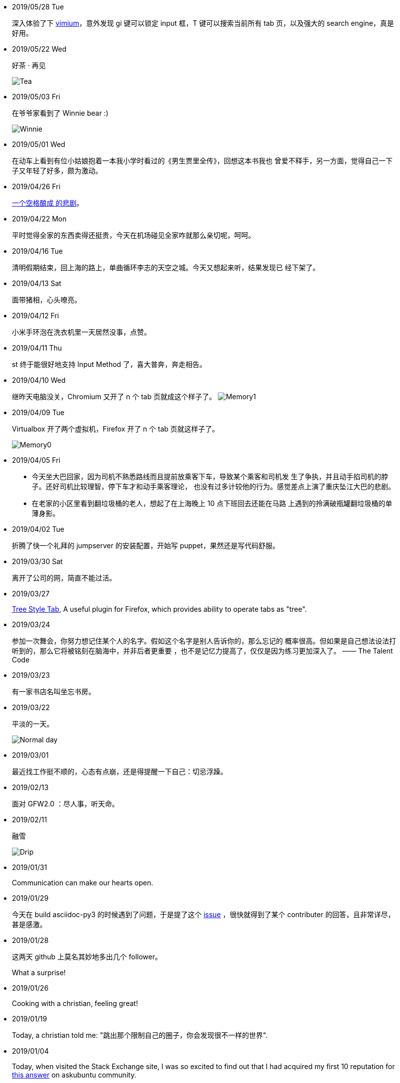 -   2019/05/28 Tue

____
深入体验了下  https://github.com/philc/vimium[vimium]，意外发现 gi 键可以锁定
input 框，T 键可以搜索当前所有 tab 页，以及强大的 search engine，真是好用。
____

-   2019/05/22 Wed

____
好茶 · 再见

image:/statics/images/tweet/2019/05/Tea.jpg[Tea]
____


-   2019/05/03 Fri

____
在爷爷家看到了 Winnie bear :)

image:/statics/images/tweet/2019/05/Winnie.jpg[Winnie]
____


-   2019/05/01 Wed

____
在动车上看到有位小姑娘抱着一本我小学时看过的《男生贾里全传》，回想这本书我也
曾爱不释手，另一方面，觉得自己一下子又年轻了好多，颇为激动。
____


-   2019/04/26 Fri

____
https://github.com/MrMEEE/bumblebee-Old-and-abbandoned/issues/123[一个空格酿成
的悲剧]。
____


-   2019/04/22 Mon

____
平时觉得全家的东西卖得还挺贵，今天在机场碰见全家咋就那么亲切呢，呵呵。
____


-   2019/04/16 Tue

____
清明假期结束，回上海的路上，单曲循环李志的天空之城。今天又想起来听，结果发现已
经下架了。
____


-   2019/04/13 Sat

____
面带猪相，心头嘹亮。
____


-   2019/04/12 Fri

____
小米手环泡在洗衣机里一天居然没事，点赞。
____


-   2019/04/11 Thu

____
st 终于能很好地支持 Input Method 了，喜大普奔，奔走相告。
____


-   2019/04/10 Wed

____
继昨天电脑没关，Chromium 又开了 n 个 tab 页就成这个样子了。
image:/statics/images/tweet/2019/04/memory1.png[Memory1]
____


-   2019/04/09 Tue

____
Virtualbox 开了两个虚拟机，Firefox 开了 n 个 tab 页就这样子了。

image:/statics/images/tweet/2019/04/memory0.png[Memory0]
____

-   2019/04/05 Fri

____
-   今天坐大巴回家，因为司机不熟悉路线而且提前放乘客下车，导致某个乘客和司机发
    生了争执，并且动手掐司机的脖子。还好司机比较理智，停下车才和动手乘客理论，
    也没有过多计较他的行为。感觉差点上演了重庆坠江大巴的悲剧。
____

____
-   在老家的小区里看到翻垃圾桶的老人，想起了在上海晚上 10 点下班回去还能在马路
    上遇到的拎满破瓶罐翻垃圾桶的单薄身影。
____

-   2019/04/02 Tue

____
折腾了快一个礼拜的 jumpserver 的安装配置，开始写 puppet，果然还是写代码舒服。
____

-   2019/03/30 Sat

____
离开了公司的网，简直不能过活。
____

-   2019/03/27

____
https://addons.mozilla.org/en-US/firefox/addon/tree-style-tab/[Tree Style Tab],
A useful plugin for Firefox, which provides ability to operate tabs as "tree".
____


-   2019/03/24

____
参加一次舞会，你努力想记住某个人的名字。假如这个名字是别人告诉你的，那么忘记的
概率很高。但如果是自己想法设法打听到的，那么它将被铭刻在脑海中，并非后者更重要
，也不是记忆力提高了，仅仅是因为练习更加深入了。 —— The Talent Code
____


-   2019/03/23

____
有一家书店名叫坐忘书房。
____

-   2019/03/22

____
平淡的一天。

image:/statics/images/tweet/2019/03/normal_day.jpg[Normal day]
____

-   2019/03/01

____
最近找工作挺不顺的，心态有点崩，还是得提醒一下自己：切忌浮躁。
____


-   2019/02/13

____
面对 GFW2.0 ：尽人事，听天命。
____

-   2019/02/11

____
融雪

image:/statics/images/tweet/2019/02/drip.jpg[Drip]
____


-   2019/01/31

____
Communication can make our hearts open.
____


-   2019/01/29

____
今天在 build asciidoc-py3 的时候遇到了问题，于是提了这个
https://github.com/asciidoc/asciidoc-py3/issues/58[issue] ，很快就得到了某个
contributer 的回答，且非常详尽，甚是感激。
____
                

-   2019/01/28

____
这两天 github 上莫名其妙地多出几个 follower。

What a surprise!
____
                

-   2019/01/26

____
Cooking with a christian, feeling great!
____


-   2019/01/19

____
Today, a christian told me: "跳出那个限制自己的圈子，你会发现很不一样的世界".
____
    

-   2019/01/04

_______
Today, when visited the Stack Exchange site, I was so excited to find out
that I had acquired my first 10 reputation for
https://askubuntu.com/a/1105061/908203[this answer] on askubuntu
community.
_______

